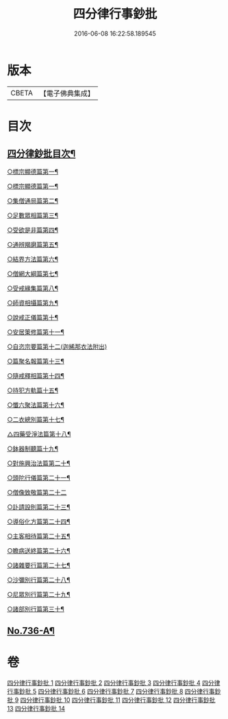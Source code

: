 #+TITLE: 四分律行事鈔批 
#+DATE: 2016-06-08 16:22:58.189545

* 版本
 |     CBETA|【電子佛典集成】|

* 目次
** [[file:KR6k0166_001.txt::001-0604a2][四分律鈔批目次¶]]
***** [[file:KR6k0166_001.txt::001-0624a21][○標宗顯德篇第一¶]]
***** [[file:KR6k0166_003.txt::003-0661b6][○標宗顯德篇第一¶]]
***** [[file:KR6k0166_003.txt::003-0673a12][○集僧通局篇第二¶]]
***** [[file:KR6k0166_003.txt::003-0680a16][○足數眾相篇第三¶]]
***** [[file:KR6k0166_003.txt::003-0686b8][○受欲是非篇第四¶]]
***** [[file:KR6k0166_004.txt::004-0691a4][○通辨羯磨篇第五¶]]
***** [[file:KR6k0166_004.txt::004-0701c11][○結界方法篇第六¶]]
***** [[file:KR6k0166_004.txt::004-0710c18][○僧網大綱篇第七¶]]
***** [[file:KR6k0166_005.txt::005-0724a8][○受戒緣集篇第八¶]]
***** [[file:KR6k0166_005.txt::005-0738b9][○師資相攝篇第九¶]]
***** [[file:KR6k0166_005.txt::005-0745b10][○說戒正儀篇第十¶]]
***** [[file:KR6k0166_005.txt::005-0752a12][○安居䇿修篇第十一¶]]
***** [[file:KR6k0166_006.txt::006-0765c24][○自恣宗要篇第十二(迦絺那衣法附出)]]
***** [[file:KR6k0166_006.txt::006-0775a4][○篇聚名報篇第十三¶]]
***** [[file:KR6k0166_007.txt::007-0790a18][○隨戒釋相篇第十四¶]]
***** [[file:KR6k0166_011.txt::011-0921a13][○持犯方軌篇十五¶]]
***** [[file:KR6k0166_012.txt::012-0959a4][○懺六聚法篇第十六¶]]
***** [[file:KR6k0166_012.txt::012-0974a4][○二衣總別篇第十七¶]]
***** [[file:KR6k0166_013.txt::013-0996a6][△四藥受淨法篇第十八¶]]
***** [[file:KR6k0166_013.txt::013-1008a21][○鉢器制聽篇十九¶]]
***** [[file:KR6k0166_013.txt::013-1011b4][○對施興治法篇第二十¶]]
***** [[file:KR6k0166_013.txt::013-1015b16][○頭陀行儀篇第二十一¶]]
***** [[file:KR6k0166_013.txt::013-1018c24][○僧像致敬篇第二十二]]
***** [[file:KR6k0166_013.txt::013-1026a10][○訃請設則篇第二十三¶]]
***** [[file:KR6k0166_014.txt::014-1030a4][○導俗化方篇第二十四¶]]
***** [[file:KR6k0166_014.txt::014-1036c11][○主客相待篇第二十五¶]]
***** [[file:KR6k0166_014.txt::014-1038c15][○瞻病送終篇第二十六¶]]
***** [[file:KR6k0166_014.txt::014-1042a6][○諸雜要行篇第二十七¶]]
***** [[file:KR6k0166_014.txt::014-1045b5][○沙彌別行篇第二十八¶]]
***** [[file:KR6k0166_014.txt::014-1056c5][○尼眾別行篇第二十九¶]]
***** [[file:KR6k0166_014.txt::014-1060c7][○諸部別行篇第三十¶]]
** [[file:KR6k0166_014.txt::014-1063c1][No.736-A¶]]

* 卷
[[file:KR6k0166_001.txt][四分律行事鈔批 1]]
[[file:KR6k0166_002.txt][四分律行事鈔批 2]]
[[file:KR6k0166_003.txt][四分律行事鈔批 3]]
[[file:KR6k0166_004.txt][四分律行事鈔批 4]]
[[file:KR6k0166_005.txt][四分律行事鈔批 5]]
[[file:KR6k0166_006.txt][四分律行事鈔批 6]]
[[file:KR6k0166_007.txt][四分律行事鈔批 7]]
[[file:KR6k0166_008.txt][四分律行事鈔批 8]]
[[file:KR6k0166_009.txt][四分律行事鈔批 9]]
[[file:KR6k0166_010.txt][四分律行事鈔批 10]]
[[file:KR6k0166_011.txt][四分律行事鈔批 11]]
[[file:KR6k0166_012.txt][四分律行事鈔批 12]]
[[file:KR6k0166_013.txt][四分律行事鈔批 13]]
[[file:KR6k0166_014.txt][四分律行事鈔批 14]]


